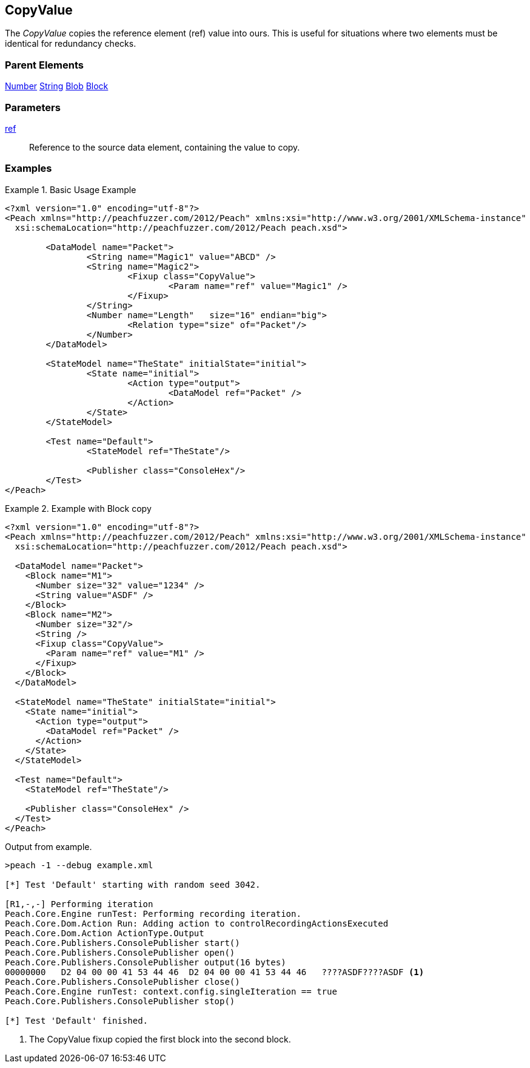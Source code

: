 <<<
[[Fixups_CopyValueFixup]]
== CopyValue

// Reviewed:
//  - 02/18/2014: Seth & Adam: Outlined
// Expand description to include use case "This is useful when fuzzing {0} protocols"
// Give full pit to run using hex publisher
// List Parent element types this can be applied to
// Blob

// Updated:
// 2/21/14: Mick
// expanded description
// Added parent types
// Added full example

The _CopyValue_ copies the reference element (ref) value into ours.
This is useful for situations where two elements must be identical for redundancy checks.

=== Parent Elements

xref:Number[Number]
xref:String[String]
xref:Blob[Blob]
xref:Block[Block]

=== Parameters

xref:ref[ref]:: Reference to the source data element, containing the value to copy.

=== Examples

.Basic Usage Example
======================
[source,xml]
----
<?xml version="1.0" encoding="utf-8"?>
<Peach xmlns="http://peachfuzzer.com/2012/Peach" xmlns:xsi="http://www.w3.org/2001/XMLSchema-instance"
  xsi:schemaLocation="http://peachfuzzer.com/2012/Peach peach.xsd">

	<DataModel name="Packet">
		<String name="Magic1" value="ABCD" />
		<String name="Magic2">
			<Fixup class="CopyValue">
				<Param name="ref" value="Magic1" />
			</Fixup>
		</String>
		<Number name="Length"   size="16" endian="big">
			<Relation type="size" of="Packet"/>
		</Number>
	</DataModel>

	<StateModel name="TheState" initialState="initial">
		<State name="initial">
			<Action type="output">
				<DataModel ref="Packet" />
			</Action>
		</State>
	</StateModel>

	<Test name="Default">
		<StateModel ref="TheState"/>

		<Publisher class="ConsoleHex"/>
	</Test>
</Peach>
----
======================

.Example with Block copy
======================
[source,xml]
----
<?xml version="1.0" encoding="utf-8"?>
<Peach xmlns="http://peachfuzzer.com/2012/Peach" xmlns:xsi="http://www.w3.org/2001/XMLSchema-instance"
  xsi:schemaLocation="http://peachfuzzer.com/2012/Peach peach.xsd">

  <DataModel name="Packet">
    <Block name="M1">
      <Number size="32" value="1234" />
      <String value="ASDF" />
    </Block>
    <Block name="M2">
      <Number size="32"/>
      <String />
      <Fixup class="CopyValue">
        <Param name="ref" value="M1" />
      </Fixup>
    </Block>
  </DataModel>

  <StateModel name="TheState" initialState="initial">
    <State name="initial">
      <Action type="output">
        <DataModel ref="Packet" />
      </Action>
    </State>
  </StateModel>

  <Test name="Default">
    <StateModel ref="TheState"/>

    <Publisher class="ConsoleHex" />
  </Test>
</Peach>
----

Output from example.

----
>peach -1 --debug example.xml

[*] Test 'Default' starting with random seed 3042.

[R1,-,-] Performing iteration
Peach.Core.Engine runTest: Performing recording iteration.
Peach.Core.Dom.Action Run: Adding action to controlRecordingActionsExecuted
Peach.Core.Dom.Action ActionType.Output
Peach.Core.Publishers.ConsolePublisher start()
Peach.Core.Publishers.ConsolePublisher open()
Peach.Core.Publishers.ConsolePublisher output(16 bytes)
00000000   D2 04 00 00 41 53 44 46  D2 04 00 00 41 53 44 46   ????ASDF????ASDF <1>
Peach.Core.Publishers.ConsolePublisher close()
Peach.Core.Engine runTest: context.config.singleIteration == true
Peach.Core.Publishers.ConsolePublisher stop()

[*] Test 'Default' finished.
----

<1> The CopyValue fixup copied the first block into the second block.

======================
